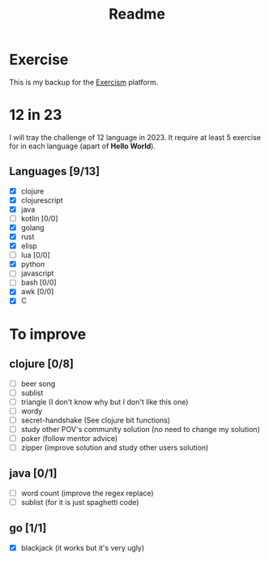#+title: Readme

* Exercise
This is my backup for the [[https://exercism.org/dashboard][Exercism]] platform.
* 12 in 23
I will tray the challenge of 12 language in 2023.
It require at least 5 exercise for in each language (apart of *Hello World*).
** Languages [9/13]
+ [X] clojure
+ [X] clojurescript
+ [X] java
+ [ ] kotlin [0/0]
+ [X] golang
+ [X] rust
+ [X] elisp
+ [ ] lua [0/0]
+ [X] python
+ [ ] javascript
+ [ ] bash [0/0]
+ [X] awk [0/0]
+ [X] C

* To improve
** clojure [0/8]
+ [ ] beer song
+ [ ] sublist
+ [ ] triangle (I don't know why but I don't like this one)
+ [ ] wordy
+ [ ] secret-handshake (See clojure bit functions)
+ [ ] study other POV's community solution (no need to change my solution)
+ [ ] poker (follow mentor advice)
+ [ ] zipper (improve solution and study other users solution)
** java [0/1]
+ [ ] word count (improve the regex replace)
+ [ ] sublist (for it is just spaghetti code)
** go [1/1]
+ [X] blackjack (it works but it's very ugly)
